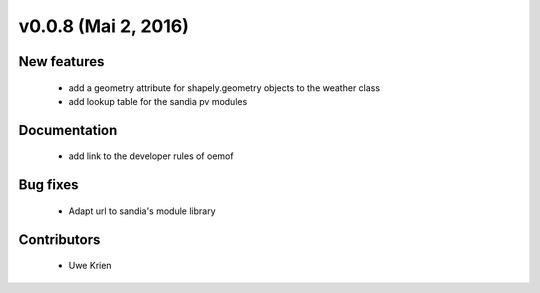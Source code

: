v0.0.8 (Mai 2, 2016)
+++++++++++++++++++++++++

New features
############

 * add a geometry attribute for shapely.geometry objects to the weather class
 * add lookup table for the sandia pv modules


Documentation
#############

 * add link to the developer rules of oemof


Bug fixes
#########

 * Adapt url to sandia's module library


Contributors
############

 * Uwe Krien
